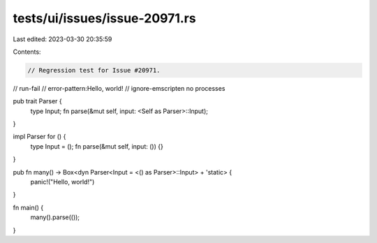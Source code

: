 tests/ui/issues/issue-20971.rs
==============================

Last edited: 2023-03-30 20:35:59

Contents:

.. code-block:: rs

    // Regression test for Issue #20971.

// run-fail
// error-pattern:Hello, world!
// ignore-emscripten no processes

pub trait Parser {
    type Input;
    fn parse(&mut self, input: <Self as Parser>::Input);
}

impl Parser for () {
    type Input = ();
    fn parse(&mut self, input: ()) {}
}

pub fn many() -> Box<dyn Parser<Input = <() as Parser>::Input> + 'static> {
    panic!("Hello, world!")
}

fn main() {
    many().parse(());
}


